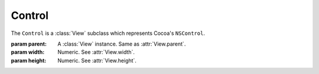 Control
=======

The ``Control`` is a :class:`View` subclass which represents Cocoa's ``NSControl``.

.. class:: Control(parent, width, height)

    :param parent: A :class:`View` instance. Same as :attr:`View.parent`.
    :param width: Numeric. See :attr:`View.width`.
    :param height: Numeric. See :attr:`View.height`.
    
    .. attribute:: font
        
        :class:`Font`. The font of the control. Equivalent to ``[self font]``.
    
    .. attribute:: controlSize
        
        :ref:`control-size-consts`. One of the 3 Regular, Small and Mini pre-defined
        control size. Setting this attribute will change the font size and height of the control
        to pre-defined values (like Interface Bulder does).
    
    .. attribute:: action
    
        :class:`Action`. The action that is performed on click. Equivalent to ``[self setTarget:]``
        and ``[self setAction:]``.
    
